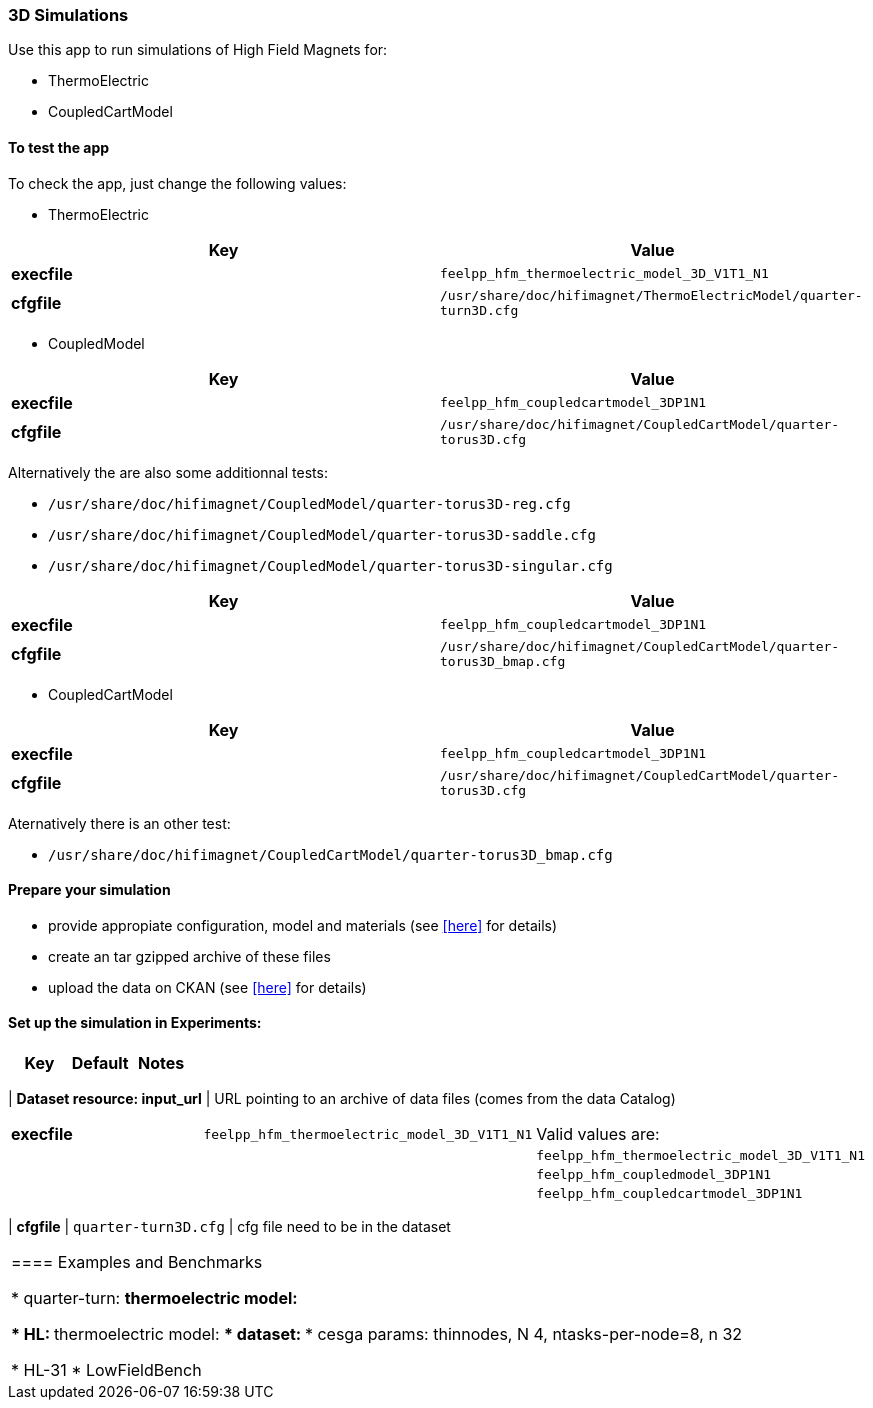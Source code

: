 === 3D Simulations

Use this app to run simulations of High Field Magnets for:

* ThermoElectric
* CoupledCartModel

==== To test the app

To check the app, just change the following values:

* ThermoElectric

[options="header,footer"]
|===
| Key         | Value                                                            
| *execfile*  | `feelpp_hfm_thermoelectric_model_3D_V1T1_N1`                       
| *cfgfile*   | `/usr/share/doc/hifimagnet/ThermoElectricModel/quarter-turn3D.cfg` 
|===

* CoupledModel

[options="header,footer"]
|===
| Key         | Value                                                            
| *execfile*  | `feelpp_hfm_coupledcartmodel_3DP1N1`                       
| *cfgfile*   | `/usr/share/doc/hifimagnet/CoupledCartModel/quarter-torus3D.cfg` 
|===

Alternatively the are also some additionnal tests:

* `/usr/share/doc/hifimagnet/CoupledModel/quarter-torus3D-reg.cfg`
* `/usr/share/doc/hifimagnet/CoupledModel/quarter-torus3D-saddle.cfg`
* `/usr/share/doc/hifimagnet/CoupledModel/quarter-torus3D-singular.cfg`

[options="header,footer"]
|===
| Key         | Value                                                            
| *execfile*  | `feelpp_hfm_coupledcartmodel_3DP1N1`                       
| *cfgfile*   | `/usr/share/doc/hifimagnet/CoupledCartModel/quarter-torus3D_bmap.cfg` 
|===

* CoupledCartModel

[options="header,footer"]
|===
| Key         | Value                                                            
| *execfile*  | `feelpp_hfm_coupledcartmodel_3DP1N1`                       
| *cfgfile*   | `/usr/share/doc/hifimagnet/CoupledCartModel/quarter-torus3D.cfg` 
|===

Aternatively there is an other test:

* `/usr/share/doc/hifimagnet/CoupledCartModel/quarter-torus3D_bmap.cfg` 

==== Prepare your simulation

* provide appropiate configuration, model and materials (see <<here, >> for details)
* create an tar gzipped archive of these files
* upload the data on CKAN  (see <<here, >> for details)

==== Set up the simulation in *Experiments*:
 
[options="header,footer"]
|===
| Key                           | Default                                                            | Notes
|===
| *Dataset resource: input_url* | URL pointing to an archive of data files (comes from the data Catalog)
|===
| *execfile*                    | `feelpp_hfm_thermoelectric_model_3D_V1T1_N1`                       | Valid values are:
|                               |                                                                    |  `feelpp_hfm_thermoelectric_model_3D_V1T1_N1`
|                               |                                                                    |  `feelpp_hfm_coupledmodel_3DP1N1`
|                               |                                                                    |  `feelpp_hfm_coupledcartmodel_3DP1N1`
|===
| *cfgfile*                     | `quarter-turn3D.cfg`                                               | cfg file need to be in the dataset
|===


==== Examples and Benchmarks

* quarter-turn:
** thermoelectric model:

* HL:
** thermoelectric model:
*** dataset: 
*** cesga params: thinnodes, N 4, ntasks-per-node=8, n 32


* HL-31
* LowFieldBench
